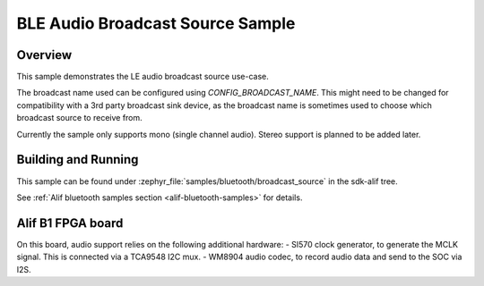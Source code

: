 .. _bluetooth-broadcast-source-sample:

BLE Audio Broadcast Source Sample
#################################

Overview
********

This sample demonstrates the LE audio broadcast source use-case.

The broadcast name used can be configured using `CONFIG_BROADCAST_NAME`. This might need to be changed for compatibility with a 3rd party broadcast sink device, as the broadcast name is sometimes used to choose which broadcast source to receive from.

Currently the sample only supports mono (single channel audio). Stereo support is planned to be added later.


Building and Running
********************

This sample can be found under :zephyr_file:`samples/bluetooth/broadcast_source` in the
sdk-alif tree.

See :ref:`Alif bluetooth samples section <alif-bluetooth-samples>` for details.

Alif B1 FPGA board
******************

On this board, audio support relies on the following additional hardware:
- SI570 clock generator, to generate the MCLK signal. This is connected via a TCA9548 I2C mux.
- WM8904 audio codec, to record audio data and send to the SOC via I2S.
